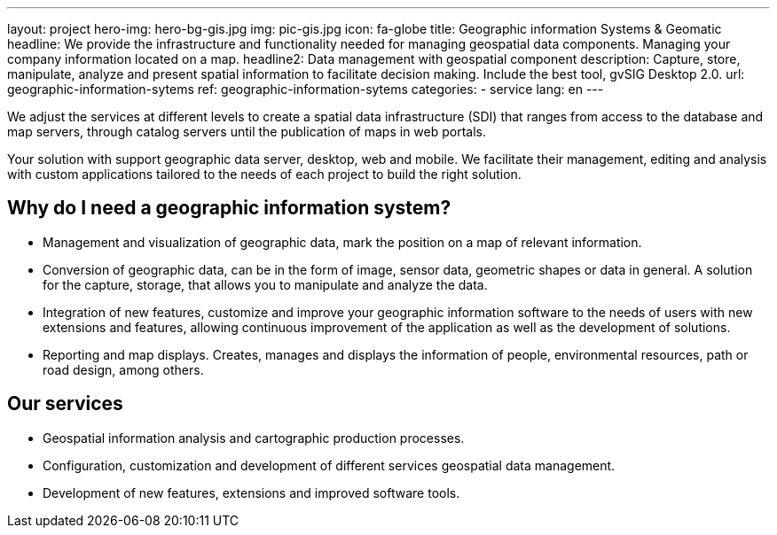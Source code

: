 ---
layout: project
hero-img: hero-bg-gis.jpg
img: pic-gis.jpg
icon: fa-globe
title: Geographic information Systems & Geomatic
headline: We provide the infrastructure and functionality needed for managing geospatial data components. Managing your company information located on a map.
headline2: Data management with geospatial component
description: Capture, store, manipulate, analyze and present spatial information to facilitate decision making. Include the best tool, gvSIG Desktop 2.0.
url: geographic-information-sytems
ref: geographic-information-sytems
categories:
- service
lang: en
---


We adjust the services at different levels to create a spatial data infrastructure
(SDI) that ranges from access to the database and map servers,
through catalog servers until the publication of maps in web portals.

Your solution with support geographic data server, desktop, web and mobile.
We facilitate their management, editing and analysis with custom applications
tailored to the needs of each project to build the right solution.

## Why do I need a geographic information system?

* Management and visualization of geographic data, mark the position on a map of relevant information.
* Conversion of geographic data, can be in the form of image, sensor data, geometric shapes or data in general.
A solution for the capture, storage, that allows you to manipulate and analyze the data.

* Integration of new features, customize and improve your geographic information
software to the needs of users with new extensions and features, allowing
continuous improvement of the application as well as the development of solutions.

* Reporting and map displays. Creates, manages and displays the information of people,
environmental resources, path or road design, among others.

## Our services

* Geospatial information analysis and cartographic production processes.

* Configuration, customization and development of different services geospatial data management.

* Development of new features, extensions and improved software tools.